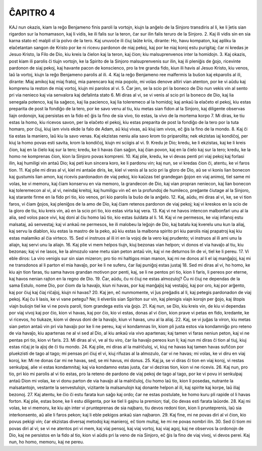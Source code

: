 ĈAPITRO 4
---------

KAJ nun okazis, kiam la reĝo Benjameno finis paroli la vortojn, kiujn la anĝelo de la Sinjoro transdiris al li, ke li ĵetis sian rigardon sur la homamason, kaj li vidis, ke ili falis sur la teron, ĉar sur ilin falis teruro de la Sinjoro.
2. Kaj ili vidis sin en sia karna stato eĉ malpli ol la polvo de la tero. Kaj unuvoĉe ili ĉiuj laŭte kriis, dirante: Ho, havu kompaton, kaj apliku la elaĉetantan sangon de Kristo por ke ni ricevu pardonon de niaj pekoj, kaj por ke niaj koroj estu purigitaj; ĉar ni kredas je Jesuo Kristo, la Filo de Dio, kiu kreis la ĉielon kaj la teron, kaj ĉion; kiu malsuprenvenos inter la homidojn.
3. Kaj okazis, post kiam ili parolis ĉi tiujn vortojn, ke la Spirito de la Sinjoro malsuprenvenis sur ilin, kaj ili pleniĝis de ĝojo, ricevinte pardonon de siaj pekoj, kaj havante pacon de konscienco, pro la tre granda fido, kiun ili havis al Jesuo Kristo, kiu venos, laŭ la vortoj, kiujn la reĝo Benjameno parolis al ili.
4. Kaj la reĝo Benjameno ree malfermis la buŝon kaj ekparolis al ili, dirante: Miaj amikoj kaj miaj fratoj, mia parencaro kaj mia popolo, mi volas denove altiri vian atenton, por ke vi aŭdu kaj komprenu la reston de miaj vortoj, kiujn mi parolos al vi.
5. Ĉar jen, se la scio pri la boneco de Dio nun vekis vin al sento pri via nenieco kaj via senvalora kaj defalinta stato 
6. Mi diras al vi, se vi venis al scio pri la boneco de Dio, kaj lia senegala potenco, kaj lia saĝeco, kaj lia pacienco, kaj lia toleremeco al la homidoj; kaj ankaŭ la elaĉeto el pekoj, kiu estas preparita de post la fondiĝo de la tero, por ke savo venu al tiu, kiu metas sian fidon al la Sinjoro, kaj diligente observas liajn ordonojn, kaj persistas en la fido eĉ ĝis la fino de sia vivo, tio estas, la vivo de la mortema korpo 
7. Mi diras, ke tiu estas la homo, kiu ricevos savon, per la elaĉeto el pekoj, kiu estas preparita de post la fondiĝo de la tero por la tuta homaro, por ĉiuj, kiuj iam vivis ekde la falo de Adam, aŭ kiuj vivas, aŭ kiuj iam vivos, eĉ ĝis la fino de la mondo.
8. Kaj ĉi tia estas la maniero, laŭ kiu la savo venas. Kaj ekzistas neniu alia savo krom tio priparolita; nek ekzistas iaj kondiĉoj, per kiuj la homo povas esti savita, krom la kondiĉoj, kiujn mi sciigis al vi.
9. Kredu je Dio; kredu, ke li ekzistas, kaj ke li kreis ĉion, kaj en la ĉielo kaj sur la tero; kredu, ke li havas ĉian saĝon, kaj ĉian povon, kaj en la ĉielo kaj sur la tero; kredu, ke la homo ne komprenas ĉion, kion la Sinjoro povas kompreni.
10. Kaj plie, kredu, ke vi devas penti pri viaj pekoj kaj forlasi ilin, kaj humiligi vin antaŭ Dio; kaj peti kun sincera koro, ke li pardonu vin; kaj nun, se vi kredas ĉion ĉi, atentu, ke vi faros tion.
11. Kaj plie mi diras al vi, kiel mi antaŭe diris, ke, kiel vi venis al la scio pri la gloro de Dio, aŭ se vi konis lian bonecon kaj gustumis lian amon, kaj ricevis pardonadon de viaj pekoj, kio kaŭzas tiel grandegan ĝojon en viaj animoj, tiel same mi volas, ke vi memoru, kaj ĉiam konservu en via memoro, la grandecon de Dio, kaj vian propran neniecon, kaj lian bonecon kaj toleremecon al vi, al vi, neindaj kreitoj, kaj humiligu vin eĉ en la profundoj de humileco, preĝante ĉiutage al la Sinjoro, kaj starante firme en la fido pri tio, kio venos, pri kio parolis la buŝo de la anĝelo.
12. Kaj, aŭdu, mi diras al vi, ke, se vi tion faros, vi ĉiam ĝojos, kaj pleniĝos de la amo de Dio, kaj ĉiam retenos pardonon de viaj pekoj; kaj vi kreskos en la scio de la gloro de tiu, kiu kreis vin, aŭ en la scio pri tio, kio estas virta kaj vera.
13. Kaj vi ne havos intencon malbonfari unu al la alia, sed volos pace vivi, kaj doni al ĉiu homo laŭ tio, kio estas ŝuldata al li.
14. Kaj vi ne permesos, ke viaj infanoj estu malsataj, aŭ senvestaj; kaj vi ankaŭ ne permesos, ke ili malobeu la leĝojn de Dio, kaj batalu kaj kverelu unu kun la aliaj, kaj servu la diablon, kiu estas la mastro de la peko, aŭ kiu estas la malbona spirito pri kiu parolis niaj prapatroj kaj kiu estas malamiko al ĉia virteco.
15. Sed vi instruos al ili iri en la vojoj de la vero kaj prudento; vi instruos al ili ami unu la aliajn, kaj servi unu la aliajn.
16. Kaj plie vi mem helpos tiujn, kiuj bezonas vian helpon; vi donos el via havaĵo al tiu, kiu bezonas; kaj vi ne lasos, ke la almozulo vane metu sian peton antaŭ vin, kaj vi ne deturnos lin de vi, tiel ke li pereu.
17. Vi eble diros: La viro venigis sur sin sian mizeron; pro tio mi haltigos mian manon, kaj mi ne donos al li el iaj manĝaĵoj, kaj mi ne transdonos al li parton el mia havaĵo, por ke li ne suferu, ĉar liaj puniĝoj estas justaj 
18. Sed mi diras al vi, ho homo, ke kiu ajn tion faras, tiu sama havos grandan motivon por penti, kaj, se li ne pentos pri tio, kion li faris, li pereos por eterne, kaj havos nenian rajton en la regno de Dio.
19. Ĉar, aŭdu, ĉu ni ĉiuj ne estas almozuloj? Ĉu ni ĉiuj ne dependas de la sama Estulo, nome Dio, por ĉiom da la havaĵo, kiun ni havas, por kaj manĝaĵoj kaj vestaĵoj, kaj por oro, kaj por arĝento, kaj por ĉiuj kaj ĉiaj riĉaĵoj, kiujn ni havas?
20. Kaj jen, eĉ nunmomente, vi ĵus preĝadis al li, kaj petegis pardonadon de viaj pekoj. Kaj ĉu li lasis, ke vi vane petegu? Ne; li elverŝis sian Spiriton sur vin, kaj plenigis viajn korojn per ĝojo, kaj ŝtopis viajn buŝojn tiel ke vi ne povis paroli, tiom grandega estis via ĝojo.
21. Kaj nun, se Dio, kiu kreis vin, de kiu vi dependas por viaj vivoj kaj por ĉio, kion vi havas, kaj por ĉio, kio vi estas, donas al vi ĉion, kion prave vi petas en fido, kredante, ke vi ricevos, ho tiukaze, kiom vi devus doni de la havaĵo, kiun vi havas, unu al la aliaj.
22. Kaj, se vi juĝas la viron, kiu metas sian peton antaŭ vin pri via havaĵo por ke li ne pereu, kaj vi kondamnas lin, kiom pli justa estos via kondamniĝo pro reteno de via havaĵo, kiu apartenas ne al vi sed al Dio, al kiu ankaŭ via vivo apartenas; kaj tamen vi faras neniun peton, kaj vi ne pentas pri tio, kion vi faris.
23. Mi diras al vi, ve al tiu viro, ĉar lia havaĵo pereos kun li; kaj nun mi diras ĉi tion al tiuj, kiuj estas riĉaj je la aĵoj de ĉi tiu mondo.
24. Kaj plie, mi diras al la malriĉuloj, vi, kiuj ne havas kaj tamen havas sufiĉon por pluekzisti de tago al tago; mi pensas pri ĉiuj el vi, kiuj rifuzas al la almozulo, ĉar vi ne havas; mi volas, ke vi diru en viaj koroj, ke: Mi ne donas ĉar mi ne havas, sed, se mi havus, mi donus.
25. Kaj ja, se vi diras ĉi tion en viaj koroj, vi restas senkulpaj, alie vi estas kondamnitaj; kaj via kondamno estas justa, ĉar vi deziras tion, kion vi ne ricevis.
26. Kaj nun, pro tio, pri kio mi parolis al vi tio estas, pro la reteno de pardono de viaj pekoj de tago al tago, por ke vi povu iri senkulpaj antaŭ Dion mi volas, ke vi donu parton de via havaĵo al la malriĉuloj, ĉiu homo laŭ tio, kion li posedas, nutrante la malsatantojn, vestante la senvestulojn, vizitante la malsanulojn kaj donante helpon al ili, kaj spirite kaj korpe, laŭ iliaj bezonoj.
27. Kaj atentu, ke ĉio ĉi estu farata kun saĝo kaj ordo; ĉar ne estas postulate, ke homo kuru pli rapide ol li havas forton. Kaj plie, estas bone, ke li estu diligenta, por ke tiel li gajnu la premion; tial, ĉio devas esti farata laŭorde.
28. Kaj mi volas, ke vi memoru, ke kiu ajn inter vi prunteprenas de sia najbaro, tiu devos redoni tion, kion li prunteprenis, laŭ sia interkonsento, aŭ alie li faros pekon; kaj li eble pekigos ankaŭ sian najbaron. 
29. Kaj fine, mi ne povas diri al vi ĉion, kio povus pekigi vin; ĉar ekzistas diversaj metodoj kaj manieroj, eĉ tiom multaj, ke mi ne povas nombri ilin.
30. Sed ĉi tiom mi povas diri al vi; se vi ne atentos pri vi mem, kaj viaj pensoj, kaj viaj vortoj, kaj viaj agoj, kaj ne observos la ordonojn de Dio, kaj ne persistos en la fido al tio, kion vi aŭdis pri la veno de nia Sinjoro, eĉ ĝis la fino de viaj vivoj, vi devos perei. Kaj nun, ho homo, memoru, kaj ne pereu.

